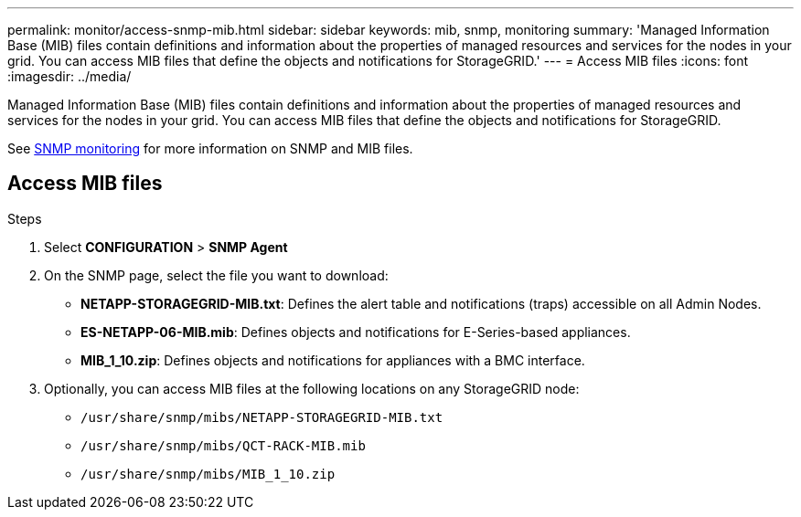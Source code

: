 ---
permalink: monitor/access-snmp-mib.html
sidebar: sidebar
keywords: mib, snmp, monitoring
summary: 'Managed Information Base (MIB) files contain definitions and information about the properties of managed resources and services for the nodes in your grid. You can access MIB files that define the objects and notifications for StorageGRID.'
---
= Access MIB files
:icons: font
:imagesdir: ../media/

[.lead]
Managed Information Base (MIB) files contain definitions and information about the properties of managed resources and services for the nodes in your grid. You can access MIB files that define the objects and notifications for StorageGRID. 

See xref:using-snmp-monitoring.adoc[SNMP monitoring] for more information on SNMP and MIB files. 

== Access MIB files

.Steps

. Select *CONFIGURATION* > *SNMP Agent*
. On the SNMP page, select the file you want to download:
+
* *NETAPP-STORAGEGRID-MIB.txt*: Defines the alert table and notifications (traps) accessible on all Admin Nodes.
* *ES-NETAPP-06-MIB.mib*: Defines objects and notifications for E-Series-based appliances.
* *MIB_1_10.zip*: Defines objects and notifications for appliances with a BMC interface.
. Optionally, you can access MIB files at the following locations on any StorageGRID node:
* `/usr/share/snmp/mibs/NETAPP-STORAGEGRID-MIB.txt`
* `/usr/share/snmp/mibs/QCT-RACK-MIB.mib`
* `/usr/share/snmp/mibs/MIB_1_10.zip`
